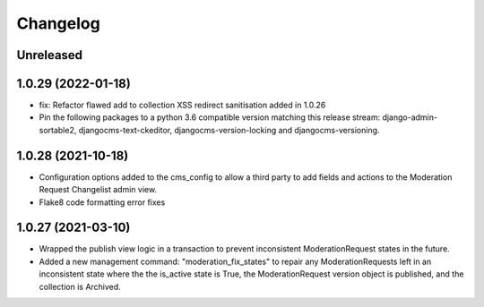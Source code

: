 =========
Changelog
=========

Unreleased
==========

1.0.29 (2022-01-18)
===================
* fix: Refactor flawed add to collection XSS redirect sanitisation added in 1.0.26
* Pin the following packages to a python 3.6 compatible version matching this release stream: django-admin-sortable2, djangocms-text-ckeditor, djangocms-version-locking and djangocms-versioning.

1.0.28 (2021-10-18)
===================
* Configuration options added to the cms_config to allow a third party to add fields and actions to the Moderation Request Changelist admin view.
* Flake8 code formatting error fixes

1.0.27 (2021-03-10)
===================
* Wrapped the publish view logic in a transaction to prevent inconsistent ModerationRequest states in the future.
* Added a new management command: "moderation_fix_states" to repair any ModerationRequests left in an inconsistent state where the the is_active state is True, the ModerationRequest version object is published, and the collection is Archived.
